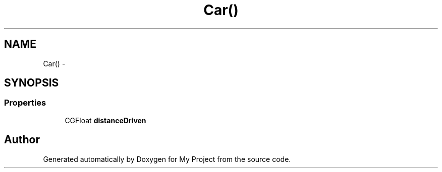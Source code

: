 .TH "Car()" 3 "Fri Sep 11 2015" "My Project" \" -*- nroff -*-
.ad l
.nh
.SH NAME
Car() \- 
.SH SYNOPSIS
.br
.PP
.SS "Properties"

.in +1c
.ti -1c
.RI "CGFloat \fBdistanceDriven\fP"
.br
.in -1c

.SH "Author"
.PP 
Generated automatically by Doxygen for My Project from the source code\&.
